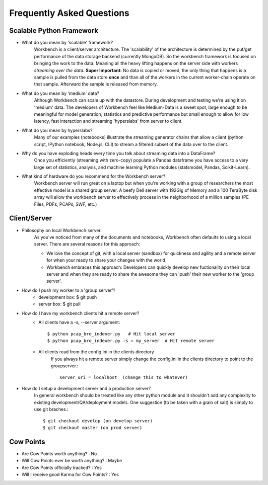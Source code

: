 Frequently Asked Questions
==========================


Scalable Python Framework
-------------------------

* What do you mean by 'scalable' framework?
    Workbench is a client/server architecture. The 'scalability' of the architecture is determined by the
    put/get performance of the data storage backend (currently MongoDB). So the workbench framework is focused
    on bringing the work to the data. Meaning all the heavy lifting happens on the server side with workers
    *streaming over the data*. **Super Important:** No data is copied or moved, the only thing that happens is a
    sample is pulled from the data store **once** and than all of the workers in the current worker-chain
    operate on that sample. Afterward the sample is released from memory. 
* What do you mean by 'medium' data?
    Although Workbench can scale up with the datastore. During development and testing we're using it on 'medium'
    data. The developers of Workbench feel like Medium-Data is a sweet spot, large enough to be meaningful for model
    generation, statistics and predictive performance but small enough to allow for low latency, fast interaction
    and streaming 'hyperslabs' from server to client.
* What do you mean by hyperslabs?
    Many of our examples (notebooks) illustrate the streaming generator chains that allow a client (python script, IPython
    notebook, Node.js, CLI) to stream a filtered subset of the data over to the client.
* Why do you have exploding heads every time you talk about streaming data into a DataFrame?
    Once you efficiently (streaming with zero-copy) populate a Pandas dataframe you have access to a very large set of statistics, analysis,
    and machine learning Python modules (statsmodel, Pandas, Scikit-Learn).
* What kind of hardware do you recommend for the Workbench server?
    Workbench server will run great on a laptop but when you're working with a group of researchers the most 
    effective model is a shared group server. A beefy Dell server with 192Gig of Memory and a 100 TeraByte disk array
    will allow the workbench server to effectively process in the neighborhood of a million samples (PE Files, PDFs,
    PCAPs, SWF, etc.)

Client/Server
-------------

* Philosophy on local Workbench server.
    As you've noticed from many of the documents and notebooks,
    Workbench often defaults to using a local server. There are several
    reasons for this approach:
    
    * We love the concept of git, with a local server (sandbox) for quickness and agility and a remote server for when your ready to share your changes with the world.
    * Workbench embraces this approach: Developers can quickly develop new fuctionality on their local server and when they are ready to share the awesome they can 'push' their new worker to the 'group server'.

* How do I push my worker to a 'group server'?
    * development box: $ git push
    * server box: $ git pull

* How do I have my workbench clients hit a remote server?
    * All clients have a -s, --server argument::

        $ python pcap_bro_indexer.py   # Hit local server
        $ python pcap_bro_indexer.py -s = my_server  # Hit remote server
    
    * All clients read from the config.ini in the clients directory
        If you always hit a remote server simply change the config.ini in the clients directory 
        to point to the groupserver.::
    
            server_uri = localhost  (change this to whatever)
    
* How do I setup a development server and a production server?
    In general workbench should be treated like any other python module and it shouldn't add any complexity to existing development/QA/deployment models. One suggestion (to be taken with a grain of salt) is simply to use git braches.::
    
        $ git checkout develop (on develop server)
        $ git checkout master (on prod server)


Cow Points
----------

* Are Cow Points worth anything? : No
* Will Cow Points ever be worth anything? : Maybe
* Are Cow Points officially tracked? : Yes
* Will I receive good Karma for Cow Points? : Yes
